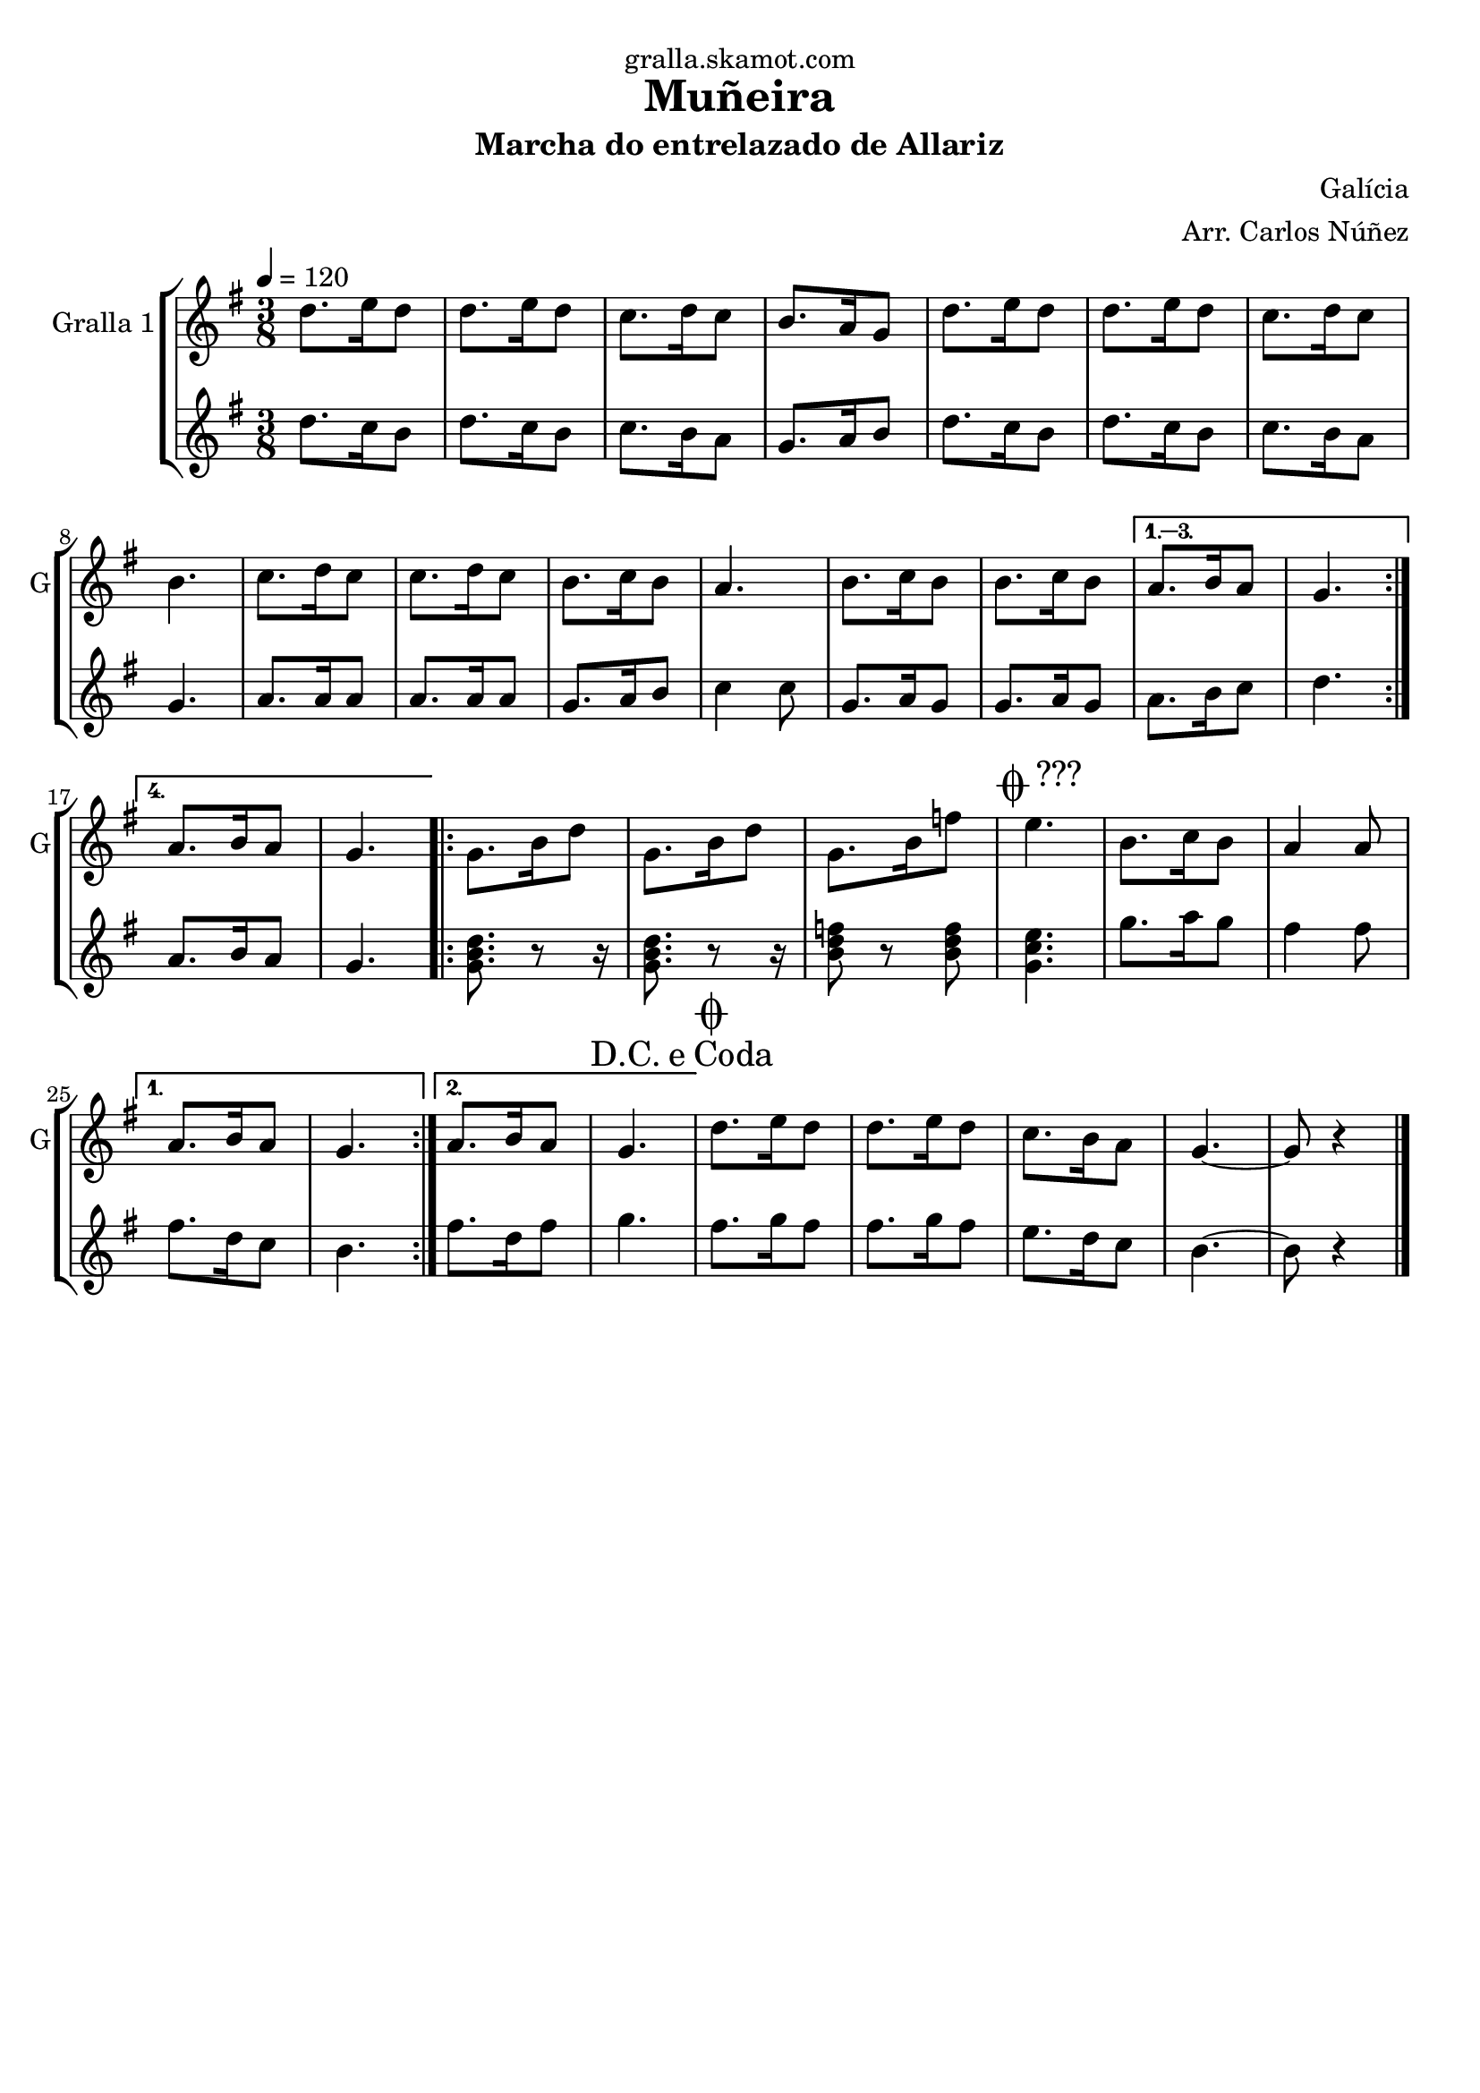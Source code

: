 \version "2.16.2"

\header {
  dedication="gralla.skamot.com"
  title="Muñeira"
  subtitle="Marcha do entrelazado de Allariz"
  subsubtitle=""
  poet=""
  meter=""
  piece=""
  composer="Galícia"
  arranger="Arr. Carlos Núñez"
  opus=""
  instrument=""
  copyright=""
  tagline=""
}

liniaroAa =
\relative d''
{
  \tempo 4=120
  \clef treble
  \key g \major
  \time 3/8
  \repeat volta 4 { d8. e16 d8  |
  d8. e16 d8  |
  c8. d16 c8  |
  b8. a16 g8  |
  %05
  d'8. e16 d8  |
  d8. e16 d8  |
  c8. d16 c8  |
  b4.  |
  c8. d16 c8  |
  %10
  c8. d16 c8  |
  b8. c16 b8  |
  a4.  |
  b8. c16 b8  |
  b8. c16 b8 }
  %15
  \alternative { { a8. b16 a8  |
  g4. }
  { a8. b16 a8  |
  g4. } }
  \repeat volta 2 { g8. b16 d8  |
  %20
  g,8. b16 d8  |
  g,8. b16 f'8  |
  \mark \markup {\musicglyph #"scripts.coda" ???} e4.  |
  b8. c16 b8  |
  a4 a8 }
  %25
  \alternative { { a8. b16 a8  |
  g4. }
  { a8. b16 a8  |
  \mark \markup {D.C. e Coda} g4. } }
  \mark \markup {\musicglyph #"scripts.coda"} d'8. e16 d8  |
  %30
  d8. e16 d8  |
  c8. b16 a8  |
  g4. ~  |
  g8 r4  \bar "|."
}

liniaroAb =
\relative d''
{
  \tempo 4=120
  \clef treble
  \key g \major
  \time 3/8
  \repeat volta 4 { d8. c16 b8  |
  d8. c16 b8  |
  c8. b16 a8  |
  g8. a16 b8  |
  %05
  d8. c16 b8  |
  d8. c16 b8  |
  c8. b16 a8  |
  g4.  |
  a8. a16 a8  |
  %10
  a8. a16 a8  |
  g8. a16 b8  |
  c4 c8  |
  g8. a16 g8  |
  g8. a16 g8 }
  %15
  \alternative { { a8. b16 c8  |
  d4. }
  { a8. b16 a8  |
  g4. } }
  \repeat volta 2 { <g b d>8. r8 r16  | % kompletite
  %20
  <g b d>8. r8 r16  | % kompletite
  <b d f>8 r <b d f>  |
  <g c e>4.  |
  g'8. a16 g8  |
  fis4 fis8 }
  %25
  \alternative { { fis8. d16 c8  |
  b4. }
  { fis'8. d16 fis8  |
  g4. } }
  fis8. g16 fis8  |
  %30
  fis8. g16 fis8  |
  e8. d16 c8  |
  b4. ~  |
  b8 r4  \bar "|."
}

\bookpart {
  \score {
    \new StaffGroup {
      \override Score.RehearsalMark #'self-alignment-X = #LEFT
      <<
        \new Staff \with {instrumentName = #"Gralla 1" shortInstrumentName = #"G"} \liniaroAa
        \new Staff \with {instrumentName = #"" shortInstrumentName = #" "} \liniaroAb
      >>
    }
    \layout {}
  }
  \score { \unfoldRepeats
    \new StaffGroup {
      \override Score.RehearsalMark #'self-alignment-X = #LEFT
      <<
        \new Staff \with {instrumentName = #"Gralla 1" shortInstrumentName = #"G"} \liniaroAa
        \new Staff \with {instrumentName = #"" shortInstrumentName = #" "} \liniaroAb
      >>
    }
    \midi {
      \set Staff.midiInstrument = "oboe"
      \set DrumStaff.midiInstrument = "drums"
    }
  }
}

\bookpart {
  \header {instrument="Gralla 1"}
  \score {
    \new StaffGroup {
      \override Score.RehearsalMark #'self-alignment-X = #LEFT
      <<
        \new Staff \liniaroAa
      >>
    }
    \layout {}
  }
  \score { \unfoldRepeats
    \new StaffGroup {
      \override Score.RehearsalMark #'self-alignment-X = #LEFT
      <<
        \new Staff \liniaroAa
      >>
    }
    \midi {
      \set Staff.midiInstrument = "oboe"
      \set DrumStaff.midiInstrument = "drums"
    }
  }
}

\bookpart {
  \header {instrument=""}
  \score {
    \new StaffGroup {
      \override Score.RehearsalMark #'self-alignment-X = #LEFT
      <<
        \new Staff \liniaroAb
      >>
    }
    \layout {}
  }
  \score { \unfoldRepeats
    \new StaffGroup {
      \override Score.RehearsalMark #'self-alignment-X = #LEFT
      <<
        \new Staff \liniaroAb
      >>
    }
    \midi {
      \set Staff.midiInstrument = "oboe"
      \set DrumStaff.midiInstrument = "drums"
    }
  }
}

